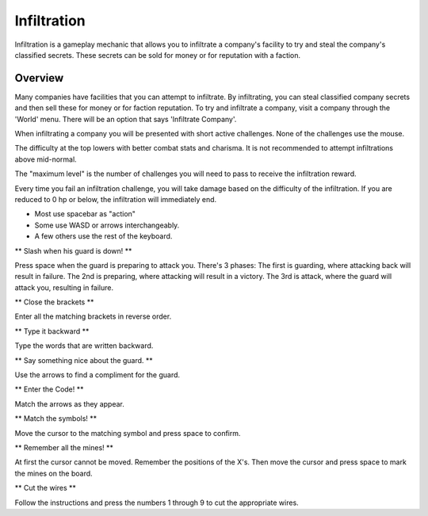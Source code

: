 .. _gameplay_infiltration:

Infiltration
============
Infiltration is a gameplay mechanic that allows you to infiltrate a
company's facility to try and steal the company's classified secrets.
These secrets can be sold for money or for reputation with a faction.

Overview
^^^^^^^^
Many companies have facilities that you can attempt to infiltrate.
By infiltrating, you can steal classified company secrets and then sell
these for money or for faction reputation. To try and infiltrate a company,
visit a company through the 'World' menu. There will be an option that
says 'Infiltrate Company'.

When infiltrating a company you will be presented with short active challenges.
None of the challenges use the mouse.

The difficulty at the top lowers with better combat stats and charisma. It is not recommended
to attempt infiltrations above mid-normal.

The "maximum level" is the number of challenges you will need to pass to receive
the infiltration reward.

Every time you fail an infiltration challenge, you will take damage based on the
difficulty of the infiltration. If you are reduced to 0 hp or below, the
infiltration will immediately end.

* Most use spacebar as "action"
* Some use WASD or arrows interchangeably.
* A few others use the rest of the keyboard.

** Slash when his guard is down! **

Press space when the guard is preparing to attack you.
There's 3 phases:
The first is guarding, where attacking back will result in failure.
The 2nd is preparing, where attacking will result in a victory.
The 3rd is attack, where the guard will attack you, resulting in failure.

** Close the brackets **

Enter all the matching brackets in reverse order.

** Type it backward **

Type the words that are written backward.

** Say something nice about the guard. **

Use the arrows to find a compliment for the guard.

** Enter the Code! **

Match the arrows as they appear.

** Match the symbols! **

Move the cursor to the matching symbol and press space to confirm.

** Remember all the mines! **

At first the cursor cannot be moved. Remember the positions of the X's.
Then move the cursor and press space to mark the mines on the board.

** Cut the wires **

Follow the instructions and press the numbers 1 through 9 to cut the appropriate
wires.

